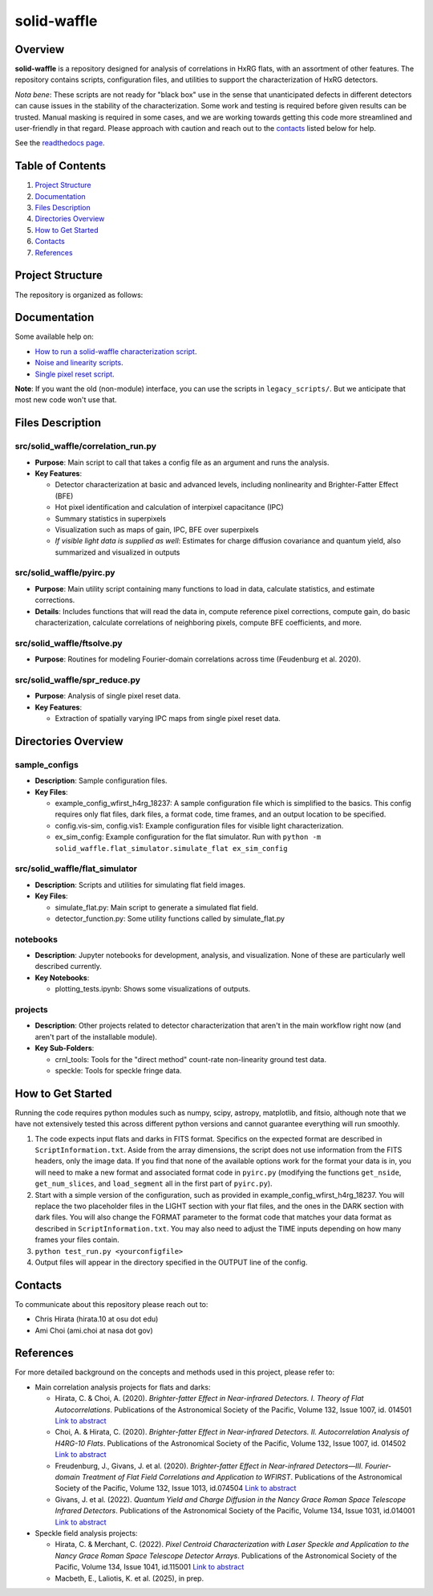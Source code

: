 
solid-waffle
============

Overview
--------

**solid-waffle** is a repository designed for analysis of correlations in HxRG flats, with an assortment of other features. The repository contains scripts, configuration files, and utilities to support the characterization of HxRG detectors.

*Nota bene*\ :  These scripts are not ready for "black box" use in the sense that unanticipated defects in different detectors can cause issues in the stability of the characterization.  Some work and testing is required before given results can be trusted.  Manual masking is required in some cases, and we are working towards getting this code more streamlined and user-friendly in that regard. Please approach with caution and reach out to the `contacts <#contacts>`_ listed below for help.

See the `readthedocs page <https://solid-waffle.readthedocs.io/en/latest/>`_.

Table of Contents
-----------------


#. `Project Structure <#project-structure>`_

#. `Documentation <#documentation>`_

#. `Files Description <#files-description>`_

#. `Directories Overview <#directories-overview>`_

#. `How to Get Started <#how-to-get-started>`_

#. `Contacts <#contacts>`_

#. `References <#references>`_

Project Structure
-----------------

The repository is organized as follows:

Documentation
-------------

Some available help on:

* `How to run a solid-waffle characterization script <docs/ScriptInformation.rst>`_.

* `Noise and linearity scripts <docs/noise_linearity.rst>`_.

* `Single pixel reset script <docs/SPR.rst>`_.

**Note**: If you want the old (non-module) interface, you can use the scripts in ``legacy_scripts/``. But we anticipate that most new code won't use that.

Files Description
-----------------


src/solid_waffle/correlation_run.py
^^^^^^^^^^^^^^^^^^^^^^^^^^^^^^^^^^^


* **Purpose**\ : Main script to call that takes a config file as an argument and runs the analysis.
* **Key Features**\ :

  * Detector characterization at basic and advanced levels, including nonlinearity and Brighter-Fatter Effect (BFE)
  * Hot pixel identification and calculation of interpixel capacitance (IPC)
  * Summary statistics in superpixels
  * Visualization such as maps of gain, IPC, BFE over superpixels
  * *If visible light data is supplied as well*: Estimates for charge diffusion covariance and quantum yield, also summarized and visualized in outputs

src/solid_waffle/pyirc.py
^^^^^^^^^^^^^^^^^^^^^^^^^

* **Purpose**\ : Main utility script containing many functions to load in data, calculate statistics, and estimate corrections.
* **Details**\ : Includes functions that will read the data in, compute reference pixel corrections, compute gain, do basic characterization, calculate correlations of neighboring pixels, compute BFE coefficients, and more.

src/solid_waffle/ftsolve.py
^^^^^^^^^^^^^^^^^^^^^^^^^^^

* **Purpose**\ : Routines for modeling Fourier-domain correlations across time (Feudenburg et al. 2020).

src/solid_waffle/spr_reduce.py
^^^^^^^^^^^^^^^^^^^^^^^^^^^^^^

* **Purpose**\ : Analysis of single pixel reset data.
* **Key Features**\ : 

  * Extraction of spatially varying IPC maps from single pixel reset data.

Directories Overview
--------------------

sample_configs
^^^^^^^^^^^^^^

* **Description**\ : Sample configuration files.
* **Key Files**\ :

  * example_config_wfirst_h4rg_18237: A sample configuration file which is simplified to the basics. This config requires only flat files, dark files, a format code, time frames, and an output location to be specified.

  * config.vis-sim, config.vis1: Example configuration files for visible light characterization.

  * ex_sim_config: Example configuration for the flat simulator. Run with ``python -m solid_waffle.flat_simulator.simulate_flat ex_sim_config``

src/solid_waffle/flat_simulator
^^^^^^^^^^^^^^^^^^^^^^^^^^^^^^^


* **Description**\ : Scripts and utilities for simulating flat field images.
* **Key Files**\ :

  * simulate_flat.py: Main script to generate a simulated flat field.

  * detector_function.py: Some utility functions called by simulate_flat.py

notebooks
^^^^^^^^^


* **Description**\ : Jupyter notebooks for development, analysis, and visualization. None of these are particularly well described currently.
* **Key Notebooks**\ :

  * plotting_tests.ipynb: Shows some visualizations of outputs.

projects
^^^^^^^^

* **Description**\ : Other projects related to detector characterization that aren't in the main workflow right now (and aren't part of the installable module).
* **Key Sub-Folders**\ :

  * crnl_tools: Tools for the "direct method" count-rate non-linearity ground test data.

  * speckle: Tools for speckle fringe data.

How to Get Started
------------------

Running the code requires python modules such as numpy, scipy, astropy, matplotlib, and fitsio, although note that we have not extensively tested this across different python versions and cannot guarantee everything will run smoothly.


#. The code expects input flats and darks in FITS format. Specifics on the expected format are described in ``ScriptInformation.txt``. Aside from the array dimensions, the script does not use information from the FITS headers, only the image data. If you find that none of the available options work for the format your data is in, you will need to make a new format and associated format code in ``pyirc.py`` (modifying the functions ``get_nside``\ , ``get_num_slices``\ , and ``load_segment`` all in the first part of ``pyirc.py``\ ).
#. Start with a simple version of the configuration, such as provided in example_config_wfirst_h4rg_18237. You will replace the two placeholder files in the LIGHT section with your flat files, and the ones in the DARK section with dark files. You will also change the FORMAT parameter to the format code that matches your data format as described in ``ScriptInformation.txt``. You may also need to adjust the TIME inputs depending on how many frames your files contain.
#. ``python test_run.py <yourconfigfile>``
#. Output files will appear in the directory specified in the OUTPUT line of the config.

Contacts
--------

To communicate about this repository please reach out to:


* Chris Hirata (hirata.10 at osu dot edu)
* Ami Choi (ami.choi at nasa dot gov)

References
----------

For more detailed background on the concepts and methods used in this project, please refer to:

* Main correlation analysis projects for flats and darks:

  * Hirata, C. & Choi, A. (2020). *Brighter-fatter Effect in Near-infrared Detectors. I. Theory of Flat Autocorrelations*. Publications of the Astronomical Society of the Pacific, Volume 132, Issue 1007, id. 014501 `Link to abstract <https://ui.adsabs.harvard.edu/abs/2020PASP..132a4501H/abstract>`_
  * Choi, A. & Hirata, C. (2020). *Brighter-fatter Effect in Near-infrared Detectors. II. Autocorrelation Analysis of H4RG-10 Flats*. Publications of the Astronomical Society of the Pacific, Volume 132, Issue 1007, id. 014502 `Link to abstract <https://ui.adsabs.harvard.edu/abs/2020PASP..132a4502C/abstract>`_
  * Freudenburg, J., Givans, J. et al. (2020). *Brighter-fatter Effect in Near-infrared Detectors—III. Fourier-domain Treatment of Flat Field Correlations and Application to WFIRST*. Publications of the Astronomical Society of the Pacific, Volume 132, Issue 1013, id.074504 `Link to abstract <https://ui.adsabs.harvard.edu/abs/2020PASP..132g4504F/abstract>`_
  * Givans, J. et al. (2022). *Quantum Yield and Charge Diffusion in the Nancy Grace Roman Space Telescope Infrared Detectors*. Publications of the Astronomical Society of the Pacific, Volume 134, Issue 1031, id.014001 `Link to abstract <https://ui.adsabs.harvard.edu/abs/2022PASP..134a4001G/abstract>`_

* Speckle field analysis projects:

  * Hirata, C. & Merchant, C. (2022). *Pixel Centroid Characterization with Laser Speckle and Application to the Nancy Grace Roman Space Telescope Detector Arrays*. Publications of the Astronomical Society of the Pacific, Volume 134, Issue 1041, id.115001 `Link to abstract <https://ui.adsabs.harvard.edu/abs/2022PASP..134k5001H/abstract>`_
  * Macbeth, E., Laliotis, K. et al. (2025), in prep.
